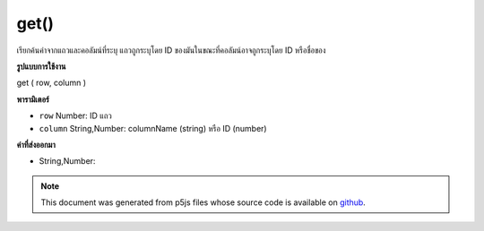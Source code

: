 .. raw:: html

	<script src="https://sketch.netpie.io/widget/p5-widget.js"></script>

get()
=====

เรียกค้นค่าจากแถวและคอลัมน์ที่ระบุ แถวถูกระบุโดย ID ของมันในขณะที่คอลัมน์อาจถูกระบุโดย ID หรือชื่อของ

.. Retrieves a value from the Table's specified row and column.
.. The row is specified by its ID, while the column may be specified by
.. either its ID or title.

**รูปแบบการใช้งาน**

get ( row, column )

**พารามิเตอร์**

- ``row``  Number: ID แถว

- ``column``  String,Number: columnName (string) หรือ ID (number)

.. ``row``  Number: row ID
.. ``column``  String,Number: columnName (string) or ID (number)

**ค่าที่ส่งออกมา**

- String,Number: 

.. String,Number: 

.. raw:: html

	<script type="text/p5" data-autoplay data-hide-sourcecode>
	// Given the CSV file "mammals.csv"
	// in the project's "assets" folder:
	//
	// id,species,name
	// 0,Capra hircus,Goat
	// 1,Panthera pardus,Leopard
	// 2,Equus zebra,Zebra
	
	var table;
	
	function preload() {
	  //my table is comma separated value "csv"
	  //and has a header specifying the columns labels
	  table = loadTable("assets/mammals.csv", "csv", "header");
	}
	
	function setup() {
	  print(table.get(0, 1));
	  //Capra hircus
	  print(table.get(0, "species"));
	  //Capra hircus
	}

	</script>

	<br><br>

.. note:: This document was generated from p5js files whose source code is available on `github <https://github.com/processing/p5.js>`_.
